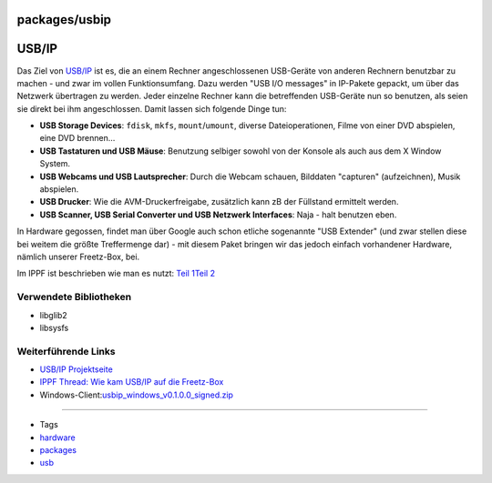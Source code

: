 packages/usbip
==============
.. _USBIP:

USB/IP
======

Das Ziel von `​USB/IP <http://usbip.sourceforge.net/>`__ ist es, die an
einem Rechner angeschlossenen USB-Geräte von anderen Rechnern benutzbar
zu machen - und zwar im vollen Funktionsumfang. Dazu werden "USB I/O
messages" in IP-Pakete gepackt, um über das Netzwerk übertragen zu
werden. Jeder einzelne Rechner kann die betreffenden USB-Geräte nun so
benutzen, als seien sie direkt bei ihm angeschlossen. Damit lassen sich
folgende Dinge tun:

-  **USB Storage Devices**: ``fdisk``, ``mkfs``, ``mount``/``umount``,
   diverse Dateioperationen, Filme von einer DVD abspielen, eine DVD
   brennen…
-  **USB Tastaturen und USB Mäuse**: Benutzung selbiger sowohl von der
   Konsole als auch aus dem X Window System.
-  **USB Webcams und USB Lautsprecher**: Durch die Webcam schauen,
   Bilddaten "capturen" (aufzeichnen), Musik abspielen.
-  **USB Drucker**: Wie die AVM-Druckerfreigabe, zusätzlich kann zB der
   Füllstand ermittelt werden.
-  **USB Scanner, USB Serial Converter und USB Netzwerk Interfaces**:
   Naja - halt benutzen eben.

In Hardware gegossen, findet man über Google auch schon etliche
sogenannte "USB Extender" (und zwar stellen diese bei weitem die größte
Treffermenge dar) - mit diesem Paket bringen wir das jedoch einfach
vorhandener Hardware, nämlich unserer Freetz-Box, bei.

Im IPPF ist beschrieben wie man es nutzt: `​Teil
1 <http://www.ip-phone-forum.de/showpost.php?p=1392146&postcount=45>`__
`​Teil
2 <http://www.ip-phone-forum.de/showpost.php?p=1609255&postcount=50>`__

.. _VerwendeteBibliotheken:

Verwendete Bibliotheken
-----------------------

-  libglib2
-  libsysfs

.. _WeiterführendeLinks:

Weiterführende Links
--------------------

-  `​USB/IP Projektseite <http://usbip.sourceforge.net/>`__
-  `​IPPF Thread: Wie kam USB/IP auf die
   Freetz-Box <http://www.ip-phone-forum.de/showthread.php?t=131278>`__
-  Windows-Client:
   `​usbip_windows_v0.1.0.0_signed.zip <https://sourceforge.net/projects/usbip/files/usbip_windows/>`__

--------------

-  Tags
-  `hardware </tags/hardware>`__
-  `packages <../packages.html>`__
-  `usb </tags/usb>`__
